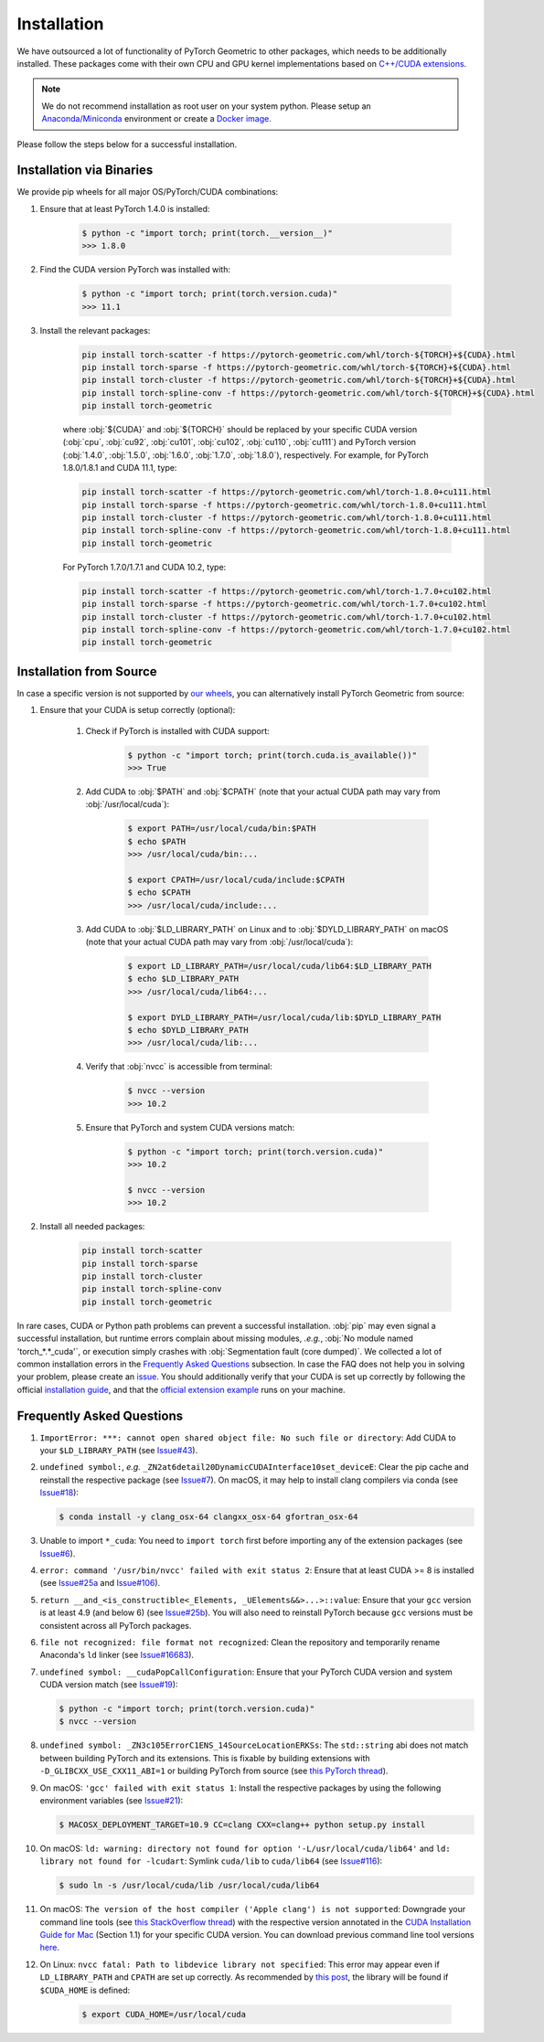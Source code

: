 Installation
============

We have outsourced a lot of functionality of PyTorch Geometric to other packages, which needs to be additionally installed.
These packages come with their own CPU and GPU kernel implementations based on `C++/CUDA extensions <https://github.com/pytorch/extension-cpp/>`_.

.. note::
    We do not recommend installation as root user on your system python.
    Please setup an `Anaconda/Miniconda <https://conda.io/projects/conda/en/latest/user-guide/install/index.html>`_ environment or create a `Docker image <https://www.docker.com/>`_.

Please follow the steps below for a successful installation.

Installation via Binaries
-------------------------

We provide pip wheels for all major OS/PyTorch/CUDA combinations:

#. Ensure that at least PyTorch 1.4.0 is installed:

    .. code-block:: none

        $ python -c "import torch; print(torch.__version__)"
        >>> 1.8.0

#. Find the CUDA version PyTorch was installed with:

    .. code-block:: none

        $ python -c "import torch; print(torch.version.cuda)"
        >>> 11.1

#. Install the relevant packages:

    .. code-block:: none

         pip install torch-scatter -f https://pytorch-geometric.com/whl/torch-${TORCH}+${CUDA}.html
         pip install torch-sparse -f https://pytorch-geometric.com/whl/torch-${TORCH}+${CUDA}.html
         pip install torch-cluster -f https://pytorch-geometric.com/whl/torch-${TORCH}+${CUDA}.html
         pip install torch-spline-conv -f https://pytorch-geometric.com/whl/torch-${TORCH}+${CUDA}.html
         pip install torch-geometric

    where :obj:`${CUDA}` and :obj:`${TORCH}` should be replaced by your specific CUDA version (:obj:`cpu`, :obj:`cu92`, :obj:`cu101`, :obj:`cu102`, :obj:`cu110`, :obj:`cu111`) and PyTorch version (:obj:`1.4.0`, :obj:`1.5.0`, :obj:`1.6.0`, :obj:`1.7.0`, :obj:`1.8.0`), respectively.
    For example, for PyTorch 1.8.0/1.8.1 and CUDA 11.1, type:

    .. code-block:: none

         pip install torch-scatter -f https://pytorch-geometric.com/whl/torch-1.8.0+cu111.html
         pip install torch-sparse -f https://pytorch-geometric.com/whl/torch-1.8.0+cu111.html
         pip install torch-cluster -f https://pytorch-geometric.com/whl/torch-1.8.0+cu111.html
         pip install torch-spline-conv -f https://pytorch-geometric.com/whl/torch-1.8.0+cu111.html
         pip install torch-geometric

    For PyTorch 1.7.0/1.7.1 and CUDA 10.2, type:

    .. code-block:: none

         pip install torch-scatter -f https://pytorch-geometric.com/whl/torch-1.7.0+cu102.html
         pip install torch-sparse -f https://pytorch-geometric.com/whl/torch-1.7.0+cu102.html
         pip install torch-cluster -f https://pytorch-geometric.com/whl/torch-1.7.0+cu102.html
         pip install torch-spline-conv -f https://pytorch-geometric.com/whl/torch-1.7.0+cu102.html
         pip install torch-geometric

Installation from Source
------------------------

In case a specific version is not supported by `our wheels <https://pytorch-geometric.com/whl/>`_, you can alternatively install PyTorch Geometric from source:

#. Ensure that your CUDA is setup correctly (optional):

    #. Check if PyTorch is installed with CUDA support:

        .. code-block:: none

            $ python -c "import torch; print(torch.cuda.is_available())"
            >>> True

    #. Add CUDA to :obj:`$PATH` and :obj:`$CPATH` (note that your actual CUDA path may vary from :obj:`/usr/local/cuda`):

        .. code-block:: none

            $ export PATH=/usr/local/cuda/bin:$PATH
            $ echo $PATH
            >>> /usr/local/cuda/bin:...

            $ export CPATH=/usr/local/cuda/include:$CPATH
            $ echo $CPATH
            >>> /usr/local/cuda/include:...

    #. Add CUDA to :obj:`$LD_LIBRARY_PATH` on Linux and to :obj:`$DYLD_LIBRARY_PATH` on macOS (note that your actual CUDA path may vary from :obj:`/usr/local/cuda`):

        .. code-block:: none

            $ export LD_LIBRARY_PATH=/usr/local/cuda/lib64:$LD_LIBRARY_PATH
            $ echo $LD_LIBRARY_PATH
            >>> /usr/local/cuda/lib64:...

            $ export DYLD_LIBRARY_PATH=/usr/local/cuda/lib:$DYLD_LIBRARY_PATH
            $ echo $DYLD_LIBRARY_PATH
            >>> /usr/local/cuda/lib:...

    #. Verify that :obj:`nvcc` is accessible from terminal:

        .. code-block:: none

            $ nvcc --version
            >>> 10.2

    #. Ensure that PyTorch and system CUDA versions match:

        .. code-block:: none

            $ python -c "import torch; print(torch.version.cuda)"
            >>> 10.2

            $ nvcc --version
            >>> 10.2

#. Install all needed packages:

    .. code-block:: none

      pip install torch-scatter
      pip install torch-sparse
      pip install torch-cluster
      pip install torch-spline-conv
      pip install torch-geometric


In rare cases, CUDA or Python path problems can prevent a successful installation.
:obj:`pip` may even signal a successful installation, but runtime errors complain about missing modules, *.e.g.*, :obj:`No module named 'torch_*.*_cuda'`, or execution simply crashes with :obj:`Segmentation fault (core dumped)`.
We collected a lot of common installation errors in the `Frequently Asked Questions <https://pytorch-geometric.readthedocs.io/en/latest/notes/installation.html#frequently-asked-questions>`_ subsection.
In case the FAQ does not help you in solving your problem, please create an `issue <https://github.com/rusty1s/pytorch_geometric/issues>`_.
You should additionally verify that your CUDA is set up correctly by following the official `installation guide <https://docs.nvidia.com/cuda/index.html>`_, and that the `official extension example <https://github.com/pytorch/extension-cpp>`_ runs on your machine.

Frequently Asked Questions
--------------------------

#. ``ImportError: ***: cannot open shared object file: No such file or directory``: Add CUDA to your ``$LD_LIBRARY_PATH`` (see `Issue#43 <https://github.com/rusty1s/pytorch_geometric/issues/43>`_).

#. ``undefined symbol:``, *e.g.* ``_ZN2at6detail20DynamicCUDAInterface10set_deviceE``: Clear the pip cache and reinstall the respective package (see `Issue#7 <https://github.com/rusty1s/pytorch_scatter/issues/7>`_). On macOS, it may help to install clang compilers via conda (see `Issue#18 <https://github.com/rusty1s/pytorch_geometric/issues/18>`_):

   .. code-block:: none

      $ conda install -y clang_osx-64 clangxx_osx-64 gfortran_osx-64

#. Unable to import ``*_cuda``: You need to ``import torch`` first before importing any of the extension packages (see `Issue#6 <https://github.com/rusty1s/pytorch_scatter/issues/6>`_).

#. ``error: command '/usr/bin/nvcc' failed with exit status 2``: Ensure that at least CUDA >= 8 is installed (see `Issue#25a <https://github.com/rusty1s/pytorch_geometric/issues/25>`_ and `Issue#106 <https://github.com/rusty1s/pytorch_geometric/issues/106>`_).

#. ``return __and_<is_constructible<_Elements, _UElements&&>...>::value``: Ensure that your ``gcc`` version is at least 4.9 (and below 6) (see `Issue#25b <https://github.com/rusty1s/pytorch_scatter/issues/25>`_).
   You will also need to reinstall PyTorch because ``gcc`` versions must be consistent across all PyTorch packages.

#. ``file not recognized: file format not recognized``: Clean the repository and temporarily rename Anaconda's ``ld`` linker (see `Issue#16683 <https://github.com/pytorch/pytorch/issues/16683>`_).

#. ``undefined symbol: __cudaPopCallConfiguration``: Ensure that your PyTorch CUDA version and system CUDA version match (see `Issue#19 <https://github.com/rusty1s/pytorch_scatter/issues/19>`_):

   .. code-block:: none

      $ python -c "import torch; print(torch.version.cuda)"
      $ nvcc --version

#. ``undefined symbol: _ZN3c105ErrorC1ENS_14SourceLocationERKSs``: The ``std::string`` abi does not match between building PyTorch and its extensions.
   This is fixable by building extensions with ``-D_GLIBCXX_USE_CXX11_ABI=1`` or building PyTorch from source (see `this PyTorch thread <https://discuss.pytorch.org/t/undefined-symbol-when-import-lltm-cpp-extension/32627>`_).

#. On macOS: ``'gcc' failed with exit status 1``: Install the respective packages by using the following environment variables (see `Issue#21 <https://github.com/rusty1s/pytorch_scatter/issues/21>`_):

   .. code-block:: none

       $ MACOSX_DEPLOYMENT_TARGET=10.9 CC=clang CXX=clang++ python setup.py install

#. On macOS: ``ld: warning: directory not found for option '-L/usr/local/cuda/lib64'`` and ``ld: library not found for -lcudart``: Symlink ``cuda/lib`` to ``cuda/lib64`` (see `Issue#116 <https://github.com/rusty1s/pytorch_geometric/issues/116>`_):

   .. code-block:: none

       $ sudo ln -s /usr/local/cuda/lib /usr/local/cuda/lib64

#. On macOS: ``The version of the host compiler ('Apple clang') is not supported``: Downgrade your command line tools (see `this StackOverflow thread <https://stackoverflow.com/questions/36250949/revert-apple-clang-version-for-nvcc/46574116>`_) with the respective version annotated in the `CUDA Installation Guide for Mac <https://developer.download.nvidia.com/compute/cuda/10.1/Prod/docs/sidebar/CUDA_Installation_Guide_Mac.pdf>`_ (Section 1.1) for your specific CUDA version.
   You can download previous command line tool versions `here <https://idmsa.apple.com/IDMSWebAuth/signin?appIdKey=891bd3417a7776362562d2197f89480a8547b108fd934911bcbea0110d07f757&path=%2Fdownload%2Fmore%2F&rv=1>`_.

#. On Linux: ``nvcc fatal: Path to libdevice library not specified``: This error may appear even if ``LD_LIBRARY_PATH`` and ``CPATH`` are set up correctly.
   As recommended by `this post <https://askubuntu.com/a/1298665>`__, the library will be found if ``$CUDA_HOME`` is defined:

    .. code-block:: none

        $ export CUDA_HOME=/usr/local/cuda
